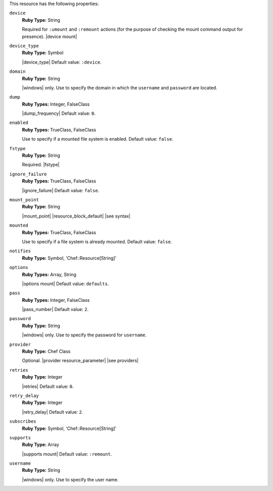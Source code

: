 .. The contents of this file may be included in multiple topics (using the includes directive).
.. The contents of this file should be modified in a way that preserves its ability to appear in multiple topics.

This resource has the following properties:

``device``
   **Ruby Type:** String

   Required for ``:umount`` and ``:remount`` actions (for the purpose of checking the mount command output for presence). |device mount|

``device_type``
   **Ruby Type:** Symbol

   |device_type| Default value: ``:device``.

``domain``
   **Ruby Type:** String

   |windows| only. Use to specify the domain in which the ``username`` and ``password`` are located.

``dump``
   **Ruby Types:** Integer, FalseClass

   |dump_frequency| Default value: ``0``.

``enabled``
   **Ruby Types:** TrueClass, FalseClass

   Use to specify if a mounted file system is enabled. Default value: ``false``.

``fstype``
   **Ruby Type:** String

   Required. |fstype|

``ignore_failure``
   **Ruby Types:** TrueClass, FalseClass

   |ignore_failure| Default value: ``false``.

``mount_point``
   **Ruby Type:** String

   |mount_point| |resource_block_default| |see syntax|

``mounted``
   **Ruby Types:** TrueClass, FalseClass

   Use to specify if a file system is already mounted. Default value: ``false``.

``notifies``
   **Ruby Type:** Symbol, 'Chef::Resource[String]'

   .. include:: ../../includes_resources_common/includes_resources_common_notification_notifies.rst

   .. include:: ../../includes_resources_common/includes_resources_common_notification_timers_12-5.rst

   .. include:: ../../includes_resources_common/includes_resources_common_notification_notifies_syntax.rst

``options``
   **Ruby Types:** Array, String

   |options mount| Default value: ``defaults``.

``pass``
   **Ruby Types:** Integer, FalseClass

   |pass_number| Default value: ``2``.

``password``
   **Ruby Type:** String

   |windows| only. Use to specify the password for ``username``.

``provider``
   **Ruby Type:** Chef Class

   Optional. |provider resource_parameter| |see providers|

``retries``
   **Ruby Type:** Integer

   |retries| Default value: ``0``.

``retry_delay``
   **Ruby Type:** Integer

   |retry_delay| Default value: ``2``.

``subscribes``
   **Ruby Type:** Symbol, 'Chef::Resource[String]'

   .. include:: ../../includes_resources_common/includes_resources_common_notification_subscribes.rst

   .. include:: ../../includes_resources_common/includes_resources_common_notification_timers_12-5.rst

   .. include:: ../../includes_resources_common/includes_resources_common_notification_subscribes_syntax.rst

``supports``
   **Ruby Type:** Array

   |supports mount| Default value: ``:remount``.

``username``
   **Ruby Type:** String

   |windows| only. Use to specify the user name.
